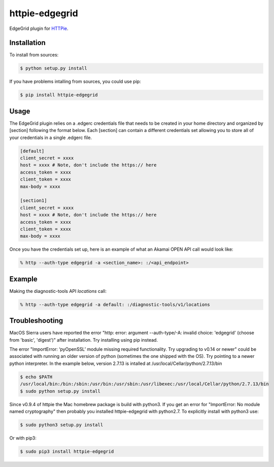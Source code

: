 httpie-edgegrid
===============

EdgeGrid plugin for `HTTPie <https://github.com/jkbr/httpie>`_.


Installation
------------

To install from sources:

.. code-block:: bash

    $ python setup.py install


If you have problems intalling from sources, you could use pip:

.. code-block:: bash

    $ pip install httpie-edgegrid


Usage
-----

The EdgeGrid plugin relies on a .edgerc credentials file that needs to be created in your home directory and organized by [section] following the format below. Each [section] can contain a different credentials set allowing you to store all of your credentials in a single .edgerc file. 

.. code-block:: bash

		[default]
		client_secret = xxxx
		host = xxxx # Note, don't include the https:// here
		access_token = xxxx
		client_token = xxxx
		max-body = xxxx

		[section1]
		client_secret = xxxx
		host = xxxx # Note, don't include the https:// here
		access_token = xxxx
		client_token = xxxx
		max-body = xxxx

Once you have the credentials set up, here is an example of what an Akamai OPEN API call would look like:

.. code-block:: bash

	% http --auth-type edgegrid -a <section_name>: :/<api_endpoint>

Example
-------

Making the diagnostic-tools API `locations` call:

.. code-block:: bash

	% http --auth-type edgegrid -a default: :/diagnostic-tools/v1/locations
	
Troubleshooting
---------------

MacOS Sierra users have reported  the error "http: error: argument --auth-type/-A: invalid choice: 'edgegrid' (choose from 'basic', 'digest')" after installation. Try installing using pip instead.

The error "ImportError: ‘pyOpenSSL’ module missing required functionality. Try upgrading to v0.14 or newer" could be associated with running an older version of python (sometimes the one shipped with the OS). Try pointing to a newer python interpreter. In the example below, version 2.7.13 is intalled at /usr/local/Cellar/python/2.7.13/bin

.. code-block:: bash

	$ echo $PATH
	/usr/local/bin:/bin:/sbin:/usr/bin:/usr/sbin:/usr/libexec:/usr/local/Cellar/python/2.7.13/bin
	$ sudo python setup.py install

Since v0.9.4 of httpie the Mac homebrew package is build with python3. If you get an error for "ImportError: No module named cryptography" then probably you installed httpie-edgegrid with python2.7. To explicitly install with python3 use:

.. code-block:: bash

	$ sudo python3 setup.py install

Or with pip3:

.. code-block:: bash

	$ sudo pip3 install httpie-edgegrid
